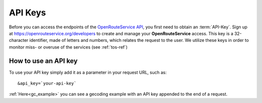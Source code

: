 API Keys
========

Before you can access the endpoints of the `OpenRouteService API <http://www.openrouteservice.org>`__, you first need to obtain an :term:`API-Key`. Sign up at https://openrouteservice.org/developers to create and manage your **OpenRouteService** access. This key is a 32-character identifier, made of letters and numbers, which relates the request to the user. We utilize these keys in order to monitor miss- or overuse of the services (see :ref:`tos-ref`)


How to use an API key
---------------------

To use your API key simply add it as a parameter in your request URL, such as::

	&api_key=`your-api-key`

:ref:`Here<gc_example>` you can see a gecoding example with an API key appended to the end of a request.



